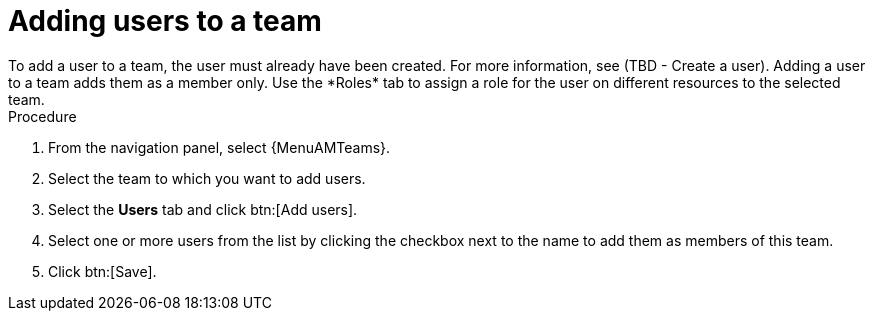 :_mod-docs-content-type: PROCEDURE

[id="proc-gw-team-add-user"]

= Adding users to a team
To add a user to a team, the user must already have been created. For more information, see (TBD - Create a user). Adding a user to a team adds them as a member only. Use the *Roles* tab to assign a role for the user on different resources to the selected team.

.Procedure

. From the navigation panel, select {MenuAMTeams}.
. Select the team to which you want to add users.
. Select the *Users* tab and click btn:[Add users].
. Select one or more users from the list by clicking the checkbox next to the name to add them as members of this team.
. Click btn:[Save].
